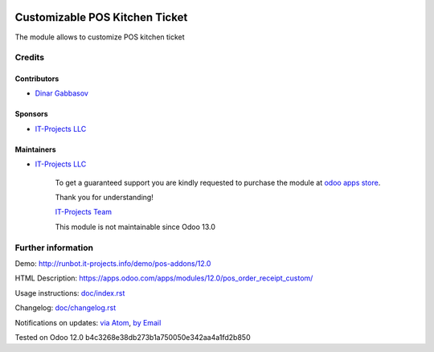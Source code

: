 .. image:: https://img.shields.io/badge/license-LGPL--3-blue.png
   :target: https://www.gnu.org/licenses/lgpl
   :alt: License: LGPL-3

=================================
 Customizable POS Kitchen Ticket
=================================

The module allows to customize POS kitchen ticket

Credits
=======

Contributors
------------
* `Dinar Gabbasov <https://it-projects.info/team/GabbasovDinar>`__

Sponsors
--------
* `IT-Projects LLC <https://it-projects.info>`__

Maintainers
-----------
* `IT-Projects LLC <https://it-projects.info>`__

      To get a guaranteed support
      you are kindly requested to purchase the module 
      at `odoo apps store <https://apps.odoo.com/apps/modules/12.0/pos_order_receipt_custom/>`__.

      Thank you for understanding!

      `IT-Projects Team <https://www.it-projects.info/team>`__
      
      This module is not maintainable since Odoo 13.0

Further information
===================

Demo: http://runbot.it-projects.info/demo/pos-addons/12.0

HTML Description: https://apps.odoo.com/apps/modules/12.0/pos_order_receipt_custom/


Usage instructions: `<doc/index.rst>`_

Changelog: `<doc/changelog.rst>`_

Notifications on updates: `via Atom <https://github.com/it-projects-llc/pos-addons/commits/12.0/pos_order_receipt_custom.atom>`_, `by Email <https://blogtrottr.com/?subscribe=https://github.com/it-projects-llc/pos-addons/commits/12.0/pos_order_receipt_custom.atom>`_

Tested on Odoo 12.0 b4c3268e38db273b1a750050e342aa4a1fd2b850
